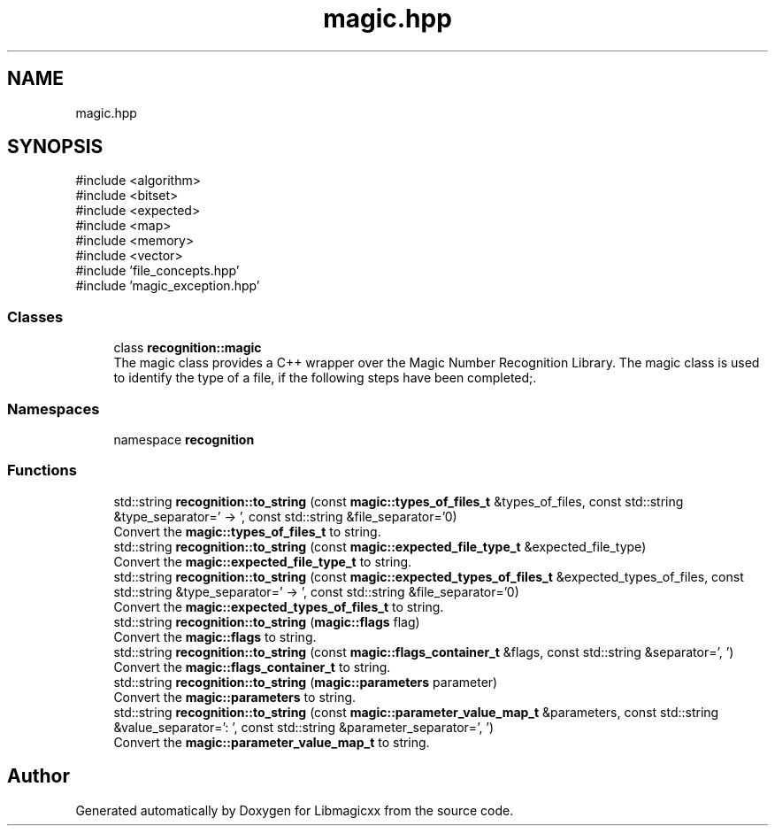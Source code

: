 .TH "magic.hpp" 3 "Sun Feb 23 2025 19:46:44" "Version v5.5.0" "Libmagicxx" \" -*- nroff -*-
.ad l
.nh
.SH NAME
magic.hpp
.SH SYNOPSIS
.br
.PP
\fR#include <algorithm>\fP
.br
\fR#include <bitset>\fP
.br
\fR#include <expected>\fP
.br
\fR#include <map>\fP
.br
\fR#include <memory>\fP
.br
\fR#include <vector>\fP
.br
\fR#include 'file_concepts\&.hpp'\fP
.br
\fR#include 'magic_exception\&.hpp'\fP
.br

.SS "Classes"

.in +1c
.ti -1c
.RI "class \fBrecognition::magic\fP"
.br
.RI "The magic class provides a C++ wrapper over the Magic Number Recognition Library\&. The magic class is used to identify the type of a file, if the following steps have been completed;\&. "
.in -1c
.SS "Namespaces"

.in +1c
.ti -1c
.RI "namespace \fBrecognition\fP"
.br
.in -1c
.SS "Functions"

.in +1c
.ti -1c
.RI "std::string \fBrecognition::to_string\fP (const \fBmagic::types_of_files_t\fP &types_of_files, const std::string &type_separator=' \-> ', const std::string &file_separator='\\n')"
.br
.RI "Convert the \fBmagic::types_of_files_t\fP to string\&. "
.ti -1c
.RI "std::string \fBrecognition::to_string\fP (const \fBmagic::expected_file_type_t\fP &expected_file_type)"
.br
.RI "Convert the \fBmagic::expected_file_type_t\fP to string\&. "
.ti -1c
.RI "std::string \fBrecognition::to_string\fP (const \fBmagic::expected_types_of_files_t\fP &expected_types_of_files, const std::string &type_separator=' \-> ', const std::string &file_separator='\\n')"
.br
.RI "Convert the \fBmagic::expected_types_of_files_t\fP to string\&. "
.ti -1c
.RI "std::string \fBrecognition::to_string\fP (\fBmagic::flags\fP flag)"
.br
.RI "Convert the \fBmagic::flags\fP to string\&. "
.ti -1c
.RI "std::string \fBrecognition::to_string\fP (const \fBmagic::flags_container_t\fP &flags, const std::string &separator=', ')"
.br
.RI "Convert the \fBmagic::flags_container_t\fP to string\&. "
.ti -1c
.RI "std::string \fBrecognition::to_string\fP (\fBmagic::parameters\fP parameter)"
.br
.RI "Convert the \fBmagic::parameters\fP to string\&. "
.ti -1c
.RI "std::string \fBrecognition::to_string\fP (const \fBmagic::parameter_value_map_t\fP &parameters, const std::string &value_separator=': ', const std::string &parameter_separator=', ')"
.br
.RI "Convert the \fBmagic::parameter_value_map_t\fP to string\&. "
.in -1c
.SH "Author"
.PP 
Generated automatically by Doxygen for Libmagicxx from the source code\&.
